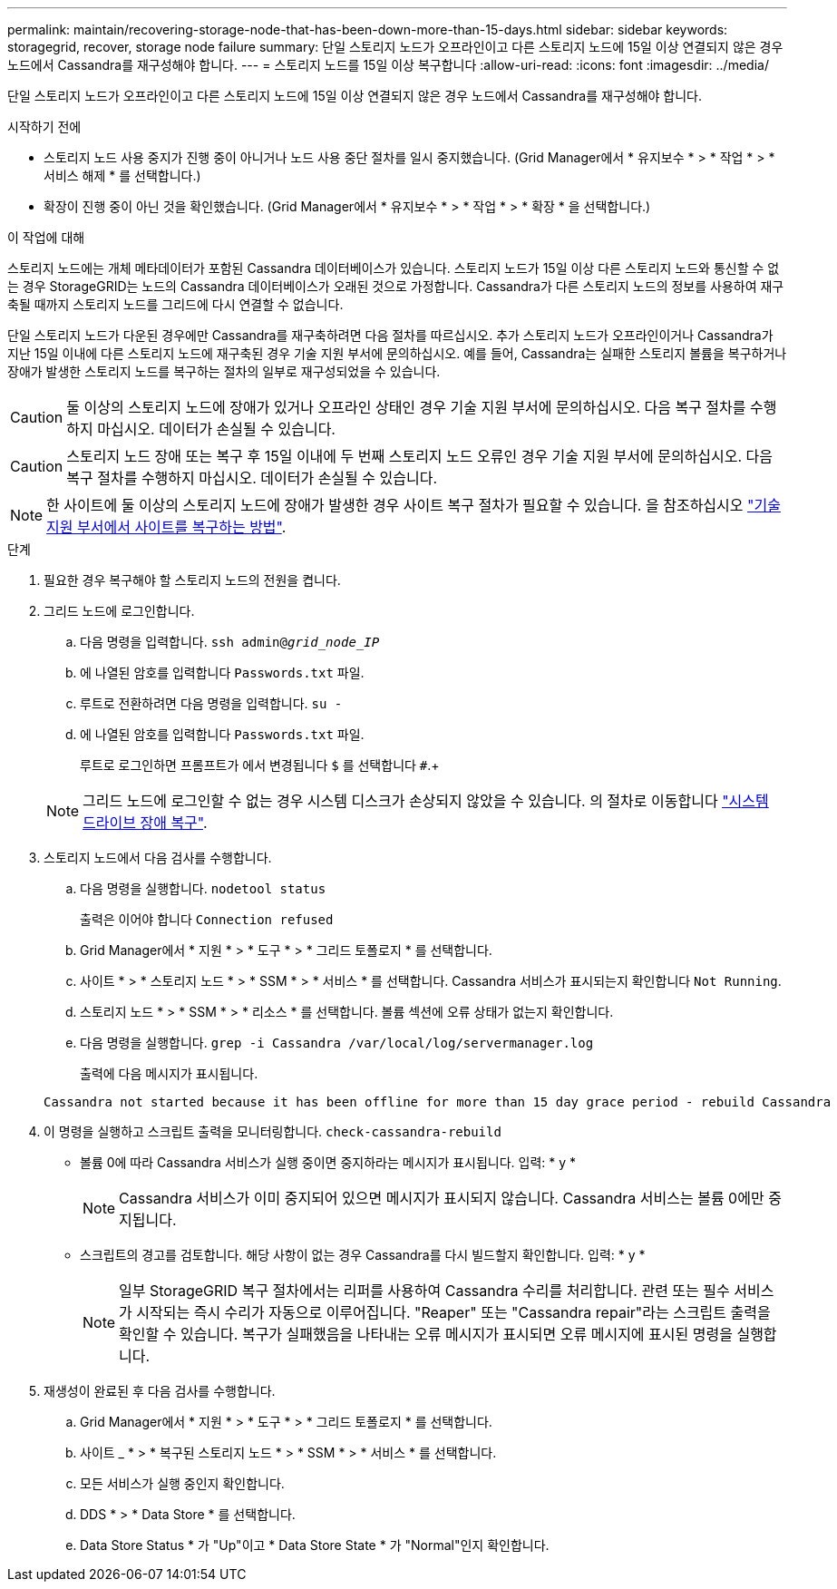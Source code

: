 ---
permalink: maintain/recovering-storage-node-that-has-been-down-more-than-15-days.html 
sidebar: sidebar 
keywords: storagegrid, recover, storage node failure 
summary: 단일 스토리지 노드가 오프라인이고 다른 스토리지 노드에 15일 이상 연결되지 않은 경우 노드에서 Cassandra를 재구성해야 합니다. 
---
= 스토리지 노드를 15일 이상 복구합니다
:allow-uri-read: 
:icons: font
:imagesdir: ../media/


[role="lead"]
단일 스토리지 노드가 오프라인이고 다른 스토리지 노드에 15일 이상 연결되지 않은 경우 노드에서 Cassandra를 재구성해야 합니다.

.시작하기 전에
* 스토리지 노드 사용 중지가 진행 중이 아니거나 노드 사용 중단 절차를 일시 중지했습니다. (Grid Manager에서 * 유지보수 * > * 작업 * > * 서비스 해제 * 를 선택합니다.)
* 확장이 진행 중이 아닌 것을 확인했습니다. (Grid Manager에서 * 유지보수 * > * 작업 * > * 확장 * 을 선택합니다.)


.이 작업에 대해
스토리지 노드에는 개체 메타데이터가 포함된 Cassandra 데이터베이스가 있습니다. 스토리지 노드가 15일 이상 다른 스토리지 노드와 통신할 수 없는 경우 StorageGRID는 노드의 Cassandra 데이터베이스가 오래된 것으로 가정합니다. Cassandra가 다른 스토리지 노드의 정보를 사용하여 재구축될 때까지 스토리지 노드를 그리드에 다시 연결할 수 없습니다.

단일 스토리지 노드가 다운된 경우에만 Cassandra를 재구축하려면 다음 절차를 따르십시오. 추가 스토리지 노드가 오프라인이거나 Cassandra가 지난 15일 이내에 다른 스토리지 노드에 재구축된 경우 기술 지원 부서에 문의하십시오. 예를 들어, Cassandra는 실패한 스토리지 볼륨을 복구하거나 장애가 발생한 스토리지 노드를 복구하는 절차의 일부로 재구성되었을 수 있습니다.


CAUTION: 둘 이상의 스토리지 노드에 장애가 있거나 오프라인 상태인 경우 기술 지원 부서에 문의하십시오. 다음 복구 절차를 수행하지 마십시오. 데이터가 손실될 수 있습니다.


CAUTION: 스토리지 노드 장애 또는 복구 후 15일 이내에 두 번째 스토리지 노드 오류인 경우 기술 지원 부서에 문의하십시오. 다음 복구 절차를 수행하지 마십시오. 데이터가 손실될 수 있습니다.


NOTE: 한 사이트에 둘 이상의 스토리지 노드에 장애가 발생한 경우 사이트 복구 절차가 필요할 수 있습니다. 을 참조하십시오 link:how-site-recovery-is-performed-by-technical-support.html["기술 지원 부서에서 사이트를 복구하는 방법"].

.단계
. 필요한 경우 복구해야 할 스토리지 노드의 전원을 켭니다.
. 그리드 노드에 로그인합니다.
+
.. 다음 명령을 입력합니다. `ssh admin@_grid_node_IP_`
.. 에 나열된 암호를 입력합니다 `Passwords.txt` 파일.
.. 루트로 전환하려면 다음 명령을 입력합니다. `su -`
.. 에 나열된 암호를 입력합니다 `Passwords.txt` 파일.
+
루트로 로그인하면 프롬프트가 에서 변경됩니다 `$` 를 선택합니다 `#`.+

+

NOTE: 그리드 노드에 로그인할 수 없는 경우 시스템 디스크가 손상되지 않았을 수 있습니다. 의 절차로 이동합니다  link:recovering-from-system-drive-failure.html["시스템 드라이브 장애 복구"].



. 스토리지 노드에서 다음 검사를 수행합니다.
+
.. 다음 명령을 실행합니다. `nodetool status`
+
출력은 이어야 합니다 `Connection refused`

.. Grid Manager에서 * 지원 * > * 도구 * > * 그리드 토폴로지 * 를 선택합니다.
.. 사이트 * > * 스토리지 노드 * > * SSM * > * 서비스 * 를 선택합니다. Cassandra 서비스가 표시되는지 확인합니다 `Not Running`.
.. 스토리지 노드 * > * SSM * > * 리소스 * 를 선택합니다. 볼륨 섹션에 오류 상태가 없는지 확인합니다.
.. 다음 명령을 실행합니다. `grep -i Cassandra /var/local/log/servermanager.log`
+
출력에 다음 메시지가 표시됩니다.

+
[listing]
----
Cassandra not started because it has been offline for more than 15 day grace period - rebuild Cassandra
----


. 이 명령을 실행하고 스크립트 출력을 모니터링합니다. `check-cassandra-rebuild`
+
** 볼륨 0에 따라 Cassandra 서비스가 실행 중이면 중지하라는 메시지가 표시됩니다. 입력: * y *
+

NOTE: Cassandra 서비스가 이미 중지되어 있으면 메시지가 표시되지 않습니다. Cassandra 서비스는 볼륨 0에만 중지됩니다.

** 스크립트의 경고를 검토합니다. 해당 사항이 없는 경우 Cassandra를 다시 빌드할지 확인합니다. 입력: * y *
+

NOTE: 일부 StorageGRID 복구 절차에서는 리퍼를 사용하여 Cassandra 수리를 처리합니다. 관련 또는 필수 서비스가 시작되는 즉시 수리가 자동으로 이루어집니다. "Reaper" 또는 "Cassandra repair"라는 스크립트 출력을 확인할 수 있습니다. 복구가 실패했음을 나타내는 오류 메시지가 표시되면 오류 메시지에 표시된 명령을 실행합니다.



. 재생성이 완료된 후 다음 검사를 수행합니다.
+
.. Grid Manager에서 * 지원 * > * 도구 * > * 그리드 토폴로지 * 를 선택합니다.
.. 사이트 _ * > * 복구된 스토리지 노드 * > * SSM * > * 서비스 * 를 선택합니다.
.. 모든 서비스가 실행 중인지 확인합니다.
.. DDS * > * Data Store * 를 선택합니다.
.. Data Store Status * 가 "Up"이고 * Data Store State * 가 "Normal"인지 확인합니다.



